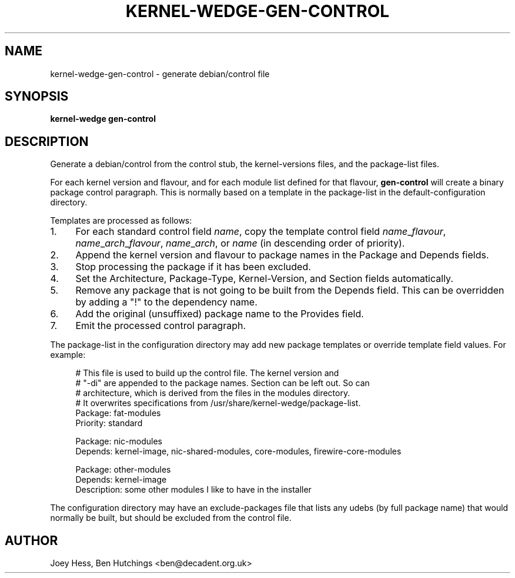 .TH KERNEL\-WEDGE\-GEN\-CONTROL 1 "June 2019" "Kernel-wedge"
.SH NAME
kernel\-wedge\-gen\-control \- generate debian/control file
.SH SYNOPSIS
.B kernel\-wedge gen\-control
.SH DESCRIPTION
Generate a debian/control from the control stub, the kernel\-versions
files, and the package\-list files.

For each kernel version and flavour, and for each module list defined
for that flavour, \fBgen\-control\fR will create a binary package control
paragraph.  This is normally based on a template in the package\-list
in the default-configuration directory.

Templates are processed as follows:

.IP 1. 4
For each standard control field \fIname\fR, copy the template control
field \fIname\fR_\fIflavour\fR, \fIname\fR_\fIarch\fR_\fIflavour\fR,
\fIname\fR_\fIarch\fR, or \fIname\fR (in descending order of priority).
.IP 2. 4
Append the kernel version and flavour to package names in the
Package and Depends fields.
.IP 3. 4
Stop processing the package if it has been excluded.
.IP 4. 4
Set the Architecture, Package\-Type, Kernel\-Version, and Section
fields automatically.
.IP 5. 4
Remove any package that is not going to be built from the Depends
field.  This can be overridden by adding a "!" to the dependency
name.
.IP 6. 4
Add the original (unsuffixed) package name to the Provides field.
.IP 7. 4
Emit the processed control paragraph.
.RE

The package\-list in the configuration directory may add new package
templates or override template field values.  For example:

.RS 4
.EX
# This file is used to build up the control file. The kernel version and
# "\-di" are appended to the package names. Section can be left out. So can
# architecture, which is derived from the files in the modules directory.
# It overwrites specifications from /usr/share/kernel\-wedge/package\-list.
Package: fat\-modules
Priority: standard

Package: nic\-modules
Depends: kernel\-image, nic\-shared\-modules, core\-modules, firewire\-core\-modules

Package: other\-modules
Depends: kernel\-image
Description: some other modules I like to have in the installer
.EE
.RE

The configuration directory may have an exclude\-packages file that
lists any udebs (by full package name) that would normally be built,
but should be excluded from the control file.
.SH AUTHOR
Joey Hess, Ben Hutchings <ben@decadent.org.uk>
